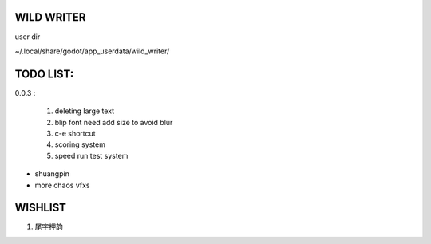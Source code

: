 WILD WRITER
===========

user dir

~/.local/share/godot/app_userdata/wild_writer/

TODO LIST:
==========

0.0.3 :

    1. deleting large text
    2. blip font need add size to avoid blur
    3. c-e shortcut
    4. scoring system
    5. speed run test system


* shuangpin
* more chaos vfxs



WISHLIST
========


1. 尾字押韵
